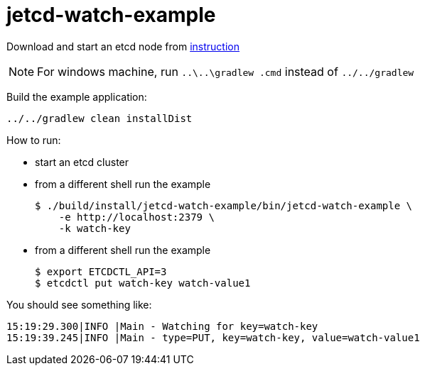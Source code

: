 = jetcd-watch-example

Download and start an etcd node from https://github.com/coreos/etcd/blob/master/Documentation/dl_build.md[instruction]

NOTE: For windows machine, run `..\..\gradlew .cmd` instead of `../../gradlew`

Build the example application:

[source,bash]
----
../../gradlew clean installDist
----

How to run:

* start an etcd cluster

* from a different shell run the example
+
[source,bash]
----
$ ./build/install/jetcd-watch-example/bin/jetcd-watch-example \
    -e http://localhost:2379 \
    -k watch-key
----

* from a different shell run the example
+
[source,bash]
----
$ export ETCDCTL_API=3
$ etcdctl put watch-key watch-value1
----

You should see something like:
[source,bash]
----
15:19:29.300|INFO |Main - Watching for key=watch-key
15:19:39.245|INFO |Main - type=PUT, key=watch-key, value=watch-value1
----
